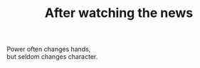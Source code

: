 :PROPERTIES:
:ID:       1043CA0B-57FF-47EF-80C2-633299CB0260
:SLUG:     after-watching-the-news
:END:
#+filetags: :poetry:
#+title: After watching the news

#+BEGIN_VERSE
Power often changes hands,
but seldom changes character.
#+END_VERSE

